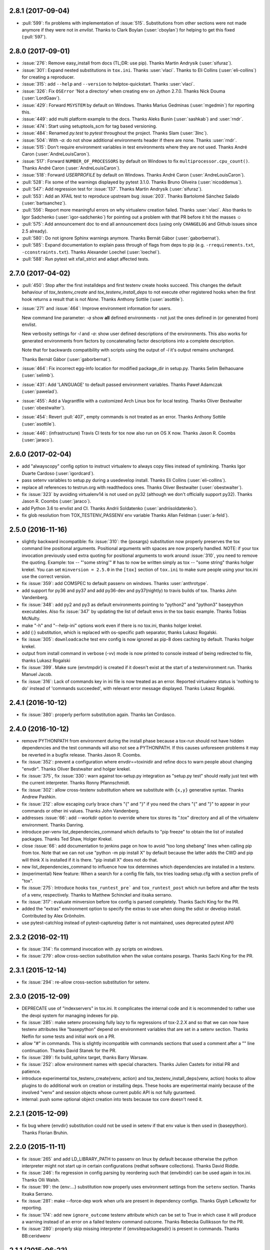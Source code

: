 2.8.1 (2017-09-04)
------------------

- :pull:`599`: fix problems with implementation of :issue:`515`.
  Substitutions from other sections were not made anymore if they were not in `envlist`.
  Thanks to Clark Boylan (:user:`cboylan`) for helping to get this fixed (:pull:`597`).

2.8.0 (2017-09-01)
-------------------

- :issue:`276`: Remove easy_install from docs (TL;DR: use pip). Thanks Martin Andrysík (:user:`sifuraz`).

- :issue:`301`: Expand nested substitutions in ``tox.ini``. Thanks :user:`vlaci`. Thanks to Eli Collins
  (:user:`eli-collins`) for creating a reproducer.

- :issue:`315`: add ``--help`` and ``--version`` to helptox-quickstart. Thanks :user:`vlaci`.

- :issue:`326`: Fix ``OSError`` 'Not a directory' when creating env on Jython 2.7.0. Thanks Nick Douma (:user:`LordGaav`).

- :issue:`429`: Forward ``MSYSTEM`` by default on Windows. Thanks Marius Gedminas (:user:`mgedmin`) for reporting this.

- :issue:`449`: add multi platform example to the docs. Thanks Aleks Bunin (:user:`sashkab`) and :user:`rndr`.

- :issue:`474`: Start using setuptools_scm for tag based versioning.

- :issue:`484`: Renamed `py.test` to `pytest` throughout the project. Thanks Slam (:user:`3lnc`).

- :issue:`504`: With `-a`: do not show additional environments header if there are none. Thanks :user:`rndr`.

- :issue:`515`: Don't require environment variables in test environments where they are not used.
  Thanks André Caron (:user:`AndreLouisCaron`).
- :issue:`517`: Forward ``NUMBER_OF_PROCESSORS`` by default on Windows to fix ``multiprocessor.cpu_count()``.
  Thanks André Caron (:user:`AndreLouisCaron`).

- :issue:`518`: Forward `USERPROFILE` by default on Windows. Thanks André Caron (:user:`AndreLouisCaron`).

- :pull:`528`: Fix some of the warnings displayed by pytest 3.1.0. Thanks Bruno Oliveira (:user:`nicoddemus`).

- :pull:`547`: Add regression test for :issue:`137`. Thanks Martin Andrysík (:user:`sifuraz`).

- :pull:`553`: Add an XFAIL test to reproduce upstream bug :issue:`203`. Thanks
  Bartolomé Sánchez Salado (:user:`bartsanchez`).

- :pull:`556`: Report more meaningful errors on why virtualenv creation failed. Thanks :user:`vlaci`.
  Also thanks to Igor Sadchenko (:user:`igor-sadchenko`) for pointing out a problem with that PR
  before it hit the masses ☺

- :pull:`575`: Add announcement doc to end all announcement docs
  (using only ``CHANGELOG`` and Github issues since 2.5 already).

- :pull:`580`: Do not ignore Sphinx warnings anymore. Thanks Bernát Gábor (:user:`gaborbernat`).

- :pull:`585`: Expand documentation to explain pass through of flags from deps to pip
  (e.g. ``-rrequirements.txt``, ``-cconstraints.txt``). Thanks Alexander Loechel (:user:`loechel`).

- :pull:`588`: Run pytest wit xfail_strict and adapt affected tests.

2.7.0 (2017-04-02)
------------------

- :pull:`450`: Stop after the first installdeps and first testenv create hooks
  succeed. This changes the default behaviour of `tox_testenv_create`
  and `tox_testenv_install_deps` to not execute other registered hooks when
  the first hook returns a result that is not `None`.
  Thanks Anthony Sottile (:user:`asottile`).

- :issue:`271` and :issue:`464`: Improve environment information for users.

  New command line parameter: `-a` show **all** defined environments -
  not just the ones defined in (or generated from) envlist.

  New verbosity settings for `-l` and `-a`: show user defined descriptions
  of the environments. This also works for generated environments from factors
  by concatenating factor descriptions into a complete description.

  Note that for backwards compatibility with scripts using the output of `-l`
  it's output remains unchanged.

  Thanks Bernát Gábor (:user:`gaborbernat`).

- :issue:`464`: Fix incorrect egg-info location for modified package_dir in setup.py.
  Thanks Selim Belhaouane (:user:`selimb`).

- :issue:`431`: Add 'LANGUAGE' to default passed environment variables.
  Thanks Paweł Adamczak (:user:`pawelad`).

- :issue:`455`: Add a Vagrantfile with a customized Arch Linux box for local testing.
  Thanks Oliver Bestwalter (:user:`obestwalter`).

- :issue:`454`: Revert :pull:`407`, empty commands is not treated as an error.
  Thanks Anthony Sottile (:user:`asottile`).

- :issue:`446`: (infrastructure) Travis CI tests for tox now also run on OS X now.
  Thanks Jason R. Coombs (:user:`jaraco`).

2.6.0 (2017-02-04)
------------------

- add "alwayscopy" config option to instruct virtualenv to always copy
  files instead of symlinking. Thanks Igor Duarte Cardoso (:user:`igordcard`).

- pass setenv variables to setup.py during a usedevelop install.
  Thanks Eli Collins (:user:`eli-collins`).

- replace all references to testrun.org with readthedocs ones.
  Thanks Oliver Bestwalter (:user:`obestwalter`).

- fix :issue:`323` by avoiding virtualenv14 is not used on py32
  (although we don't officially support py32).
  Thanks Jason R. Coombs (:user:`jaraco`).

- add Python 3.6 to envlist and CI.
  Thanks Andrii Soldatenko (:user:`andriisoldatenko`).

- fix glob resolution from TOX_TESTENV_PASSENV env variable
  Thanks Allan Feldman (:user:`a-feld`).

2.5.0 (2016-11-16)
------------------

- slightly backward incompatible: fix :issue:`310`: the {posargs} substitution
  now properly preserves the tox command line positional arguments. Positional
  arguments with spaces are now properly handled.
  NOTE: if your tox invocation previously used extra quoting for positional arguments to
  work around :issue:`310`, you need to remove the quoting. Example:
  tox -- "'some string'"  # has to now be written simply as
  tox -- "some string"
  thanks holger krekel.  You can set ``minversion = 2.5.0`` in the ``[tox]``
  section of ``tox.ini`` to make sure people using your tox.ini use the correct version.

- fix :issue:`359`: add COMSPEC to default passenv on windows.  Thanks
  :user:`anthrotype`.

- add support for py36 and py37 and add py36-dev and py37(nightly) to
  travis builds of tox. Thanks John Vandenberg.

- fix :issue:`348`: add py2 and py3 as default environments pointing to
  "python2" and "python3" basepython executables.  Also fix :issue:`347` by
  updating the list of default envs in the tox basic example.
  Thanks Tobias McNulty.

- make "-h" and "--help-ini" options work even if there is no tox.ini,
  thanks holger krekel.

- add {:} substitution, which is replaced with os-specific path
  separator, thanks Lukasz Rogalski.

- fix :issue:`305`: ``downloadcache`` test env config is now ignored as pip-8
  does caching by default. Thanks holger krekel.

- output from install command in verbose (-vv) mode is now printed to console instead of
  being redirected to file, thanks Lukasz Rogalski

- fix :issue:`399`.  Make sure {envtmpdir} is created if it doesn't exist at the
  start of a testenvironment run. Thanks Manuel Jacob.

- fix :issue:`316`: Lack of commands key in ini file is now treated as an error.
  Reported virtualenv status is 'nothing to do' instead of 'commands
  succeeded', with relevant error message displayed. Thanks Lukasz Rogalski.

2.4.1 (2016-10-12)
------------------

- fix :issue:`380`: properly perform substitution again. Thanks Ian
  Cordasco.

2.4.0 (2016-10-12)
------------------

- remove PYTHONPATH from environment during the install phase because a
  tox-run should not have hidden dependencies and the test commands will also
  not see a PYTHONPATH.  If this causes unforeseen problems it may be
  reverted in a bugfix release.  Thanks Jason R. Coombs.

- fix :issue:`352`: prevent a configuration where envdir==toxinidir and
  refine docs to warn people about changing "envdir". Thanks Oliver Bestwalter and holger krekel.

- fix :issue:`375`, fix :issue:`330`: warn against tox-setup.py integration as
  "setup.py test" should really just test with the current interpreter. Thanks Ronny Pfannschmidt.

- fix :issue:`302`: allow cross-testenv substitution where we substitute
  with ``{x,y}`` generative syntax.  Thanks Andrew Pashkin.

- fix :issue:`212`: allow escaping curly brace chars "\{" and "\}" if you need the
  chars "{" and "}" to appear in your commands or other ini values.
  Thanks John Vandenberg.

- addresses :issue:`66`: add --workdir option to override where tox stores its ".tox" directory
  and all of the virtualenv environment.  Thanks Danring.

- introduce per-venv list_dependencies_command which defaults
  to "pip freeze" to obtain the list of installed packages.
  Thanks Ted Shaw, Holger Krekel.

- close :issue:`66`: add documentation to jenkins page on how to avoid
  "too long shebang" lines when calling pip from tox.  Note that we
  can not use "python -m pip install X" by default because the latter
  adds the CWD and pip will think X is installed if it is there.
  "pip install X" does not do that.

- new list_dependencies_command to influence how tox determines
  which dependencies are installed in a testenv.

- (experimental) New feature: When a search for a config file fails, tox tries loading
  setup.cfg with a section prefix of "tox".

- fix :issue:`275`: Introduce hooks ``tox_runtest_pre``` and
  ``tox_runtest_post`` which run before and after the tests of a venv,
  respectively. Thanks to Matthew Schinckel and itxaka serrano.

- fix :issue:`317`: evaluate minversion before tox config is parsed completely.
  Thanks Sachi King for the PR.

- added the "extras" environment option to specify the extras to use when doing the
  sdist or develop install. Contributed by Alex Grönholm.

- use pytest-catchlog instead of pytest-capturelog (latter is not
  maintained, uses deprecated pytest API)

2.3.2 (2016-02-11)
------------------

- fix :issue:`314`: fix command invocation with .py scripts on windows.

- fix :issue:`279`: allow cross-section substitution when the value contains
  posargs. Thanks Sachi King for the PR.

2.3.1 (2015-12-14)
------------------

- fix :issue:`294`: re-allow cross-section substitution for setenv.

2.3.0 (2015-12-09)
------------------

- DEPRECATE use of "indexservers" in tox.ini.  It complicates
  the internal code and it is recommended to rather use the
  devpi system for managing indexes for pip.

- fix :issue:`285`: make setenv processing fully lazy to fix regressions
  of tox-2.2.X and so that we can now have testenv attributes like
  "basepython" depend on environment variables that are set in
  a setenv section. Thanks Nelfin for some tests and initial
  work on a PR.

- allow "#" in commands.  This is slightly incompatible with commands
  sections that used a comment after a "\" line continuation.
  Thanks David Stanek for the PR.

- fix :issue:`289`: fix build_sphinx target, thanks Barry Warsaw.

- fix :issue:`252`: allow environment names with special characters.
  Thanks Julien Castets for initial PR and patience.

- introduce experimental tox_testenv_create(venv, action) and
  tox_testenv_install_deps(venv, action) hooks to allow
  plugins to do additional work on creation or installing
  deps.  These hooks are experimental mainly because of
  the involved "venv" and session objects whose current public
  API is not fully guranteed.

- internal: push some optional object creation into tests because
  tox core doesn't need it.

2.2.1 (2015-12-09)
------------------

- fix bug where {envdir} substitution could not be used in setenv
  if that env value is then used in {basepython}. Thanks Florian Bruhin.

2.2.0 (2015-11-11)
------------------

- fix :issue:`265` and add LD_LIBRARY_PATH to passenv on linux by default
  because otherwise the python interpreter might not start up in
  certain configurations (redhat software collections).  Thanks David Riddle.

- fix :issue:`246`: fix regression in config parsing by reordering
  such that {envbindir} can be used again in tox.ini. Thanks Olli Walsh.

- fix :issue:`99`: the {env:...} substitution now properly uses environment
  settings from the ``setenv`` section. Thanks Itxaka Serrano.

- fix :issue:`281`: make --force-dep work when urls are present in
  dependency configs.  Thanks Glyph Lefkowitz for reporting.

- fix :issue:`174`: add new ``ignore_outcome`` testenv attribute which
  can be set to True in which case it will produce a warning instead
  of an error on a failed testenv command outcome.
  Thanks Rebecka Gulliksson for the PR.

- fix :issue:`280`: properly skip missing interpreter if
  {envsitepackagesdir} is present in commands. Thanks BB:ceridwenv


2.1.1 (2015-06-23)
------------------

- fix platform skipping for detox

- report skipped platforms as skips in the summary

2.1.0 (2015-06-19)
------------------

- fix :issue:`258`, fix :issue:`248`, fix :issue:`253`: for non-test commands
  (installation, venv creation) we pass in the full invocation environment.

- remove experimental --set-home option which was hardly used and
  hackily implemented (if people want home-directory isolation we should
  figure out a better way to do it, possibly through a plugin)

- fix :issue:`259`: passenv is now a line-list which allows to intersperse
  comments.  Thanks stefano-m.

- allow envlist to be a multi-line list, to intersperse comments
  and have long envlist settings split more naturally.  Thanks Andre Caron.

- introduce a TOX_TESTENV_PASSENV setting which is honored
  when constructing the set of environment variables for test environments.
  Thanks Marc Abramowitz for pushing in this direction.

2.0.2 (2015-06-03)
------------------

- fix :issue:`247`: tox now passes the LANG variable from the tox invocation
  environment to the test environment by default.

- add SYSTEMDRIVE into default passenv on windows to allow pip6 to work.
  Thanks Michael Krause.

2.0.1 (2015-05-13)
------------------

- fix wheel packaging to properly require argparse on py26.

2.0.0 (2015-05-12)
------------------

- (new) introduce environment variable isolation:
  tox now only passes the PATH and PIP_INDEX_URL variable from the tox
  invocation environment to the test environment and on Windows
  also ``SYSTEMROOT``, ``PATHEXT``, ``TEMP`` and ``TMP`` whereas
  on unix additionally ``TMPDIR`` is passed.  If you need to pass
  through further environment variables you can use the new ``passenv`` setting,
  a space-separated list of environment variable names.  Each name
  can make use of fnmatch-style glob patterns.  All environment
  variables which exist in the tox-invocation environment will be copied
  to the test environment.

- a new ``--help-ini`` option shows all possible testenv settings and
  their defaults.

- (new) introduce a way to specify on which platform a testenvironment is to
  execute: the new per-venv "platform" setting allows to specify
  a regular expression which is matched against sys.platform.
  If platform is set and doesn't match the platform spec in the test
  environment the test environment is ignored, no setup or tests are attempted.

- (new) add per-venv "ignore_errors" setting, which defaults to False.
   If ``True``, a non-zero exit code from one command will be ignored and
   further commands will be executed (which was the default behavior in tox <
   2.0).  If ``False`` (the default), then a non-zero exit code from one command
   will abort execution of commands for that environment.

- show and store in json the version dependency information for each venv

- remove the long-deprecated "distribute" option as it has no effect these days.

- fix :issue:`233`: avoid hanging with tox-setuptools integration example. Thanks simonb.

- fix :issue:`120`: allow substitution for the commands section.  Thanks
  Volodymyr Vitvitski.

- fix :issue:`235`: fix AttributeError with --installpkg.  Thanks
  Volodymyr Vitvitski.

- tox has now somewhat pep8 clean code, thanks to Volodymyr Vitvitski.

- fix :issue:`240`: allow to specify empty argument list without it being
  rewritten to ".".  Thanks Daniel Hahler.

- introduce experimental (not much documented yet) plugin system
  based on pytest's externalized "pluggy" system.
  See tox/hookspecs.py for the current hooks.

- introduce parser.add_testenv_attribute() to register an ini-variable
  for testenv sections.  Can be used from plugins through the
  tox_add_option hook.

- rename internal files -- tox offers no external API except for the
  experimental plugin hooks, use tox internals at your own risk.

- DEPRECATE distshare in documentation

1.9.2 (2015-03-23)
------------------

- backout ability that --force-dep substitutes name/versions in
  requirement files due to various issues.
  This fixes :issue:`228`, fixes :issue:`230`, fixes :issue:`231`
  which popped up with 1.9.1.

1.9.1 (2015-03-23)
------------------

- use a file instead of a pipe for command output in "--result-json".
  Fixes some termination issues with python2.6.

- allow --force-dep to override dependencies in "-r" requirements
  files.  Thanks Sontek for the PR.

- fix :issue:`227`: use "-m virtualenv" instead of "-mvirtualenv" to make
  it work with pyrun.  Thanks Marc-Andre Lemburg.


1.9.0 (2015-02-24)
------------------

- fix :issue:`193`: Remove ``--pre`` from the default ``install_command``; by
  default tox will now only install final releases from PyPI for unpinned
  dependencies. Use ``pip_pre = true`` in a testenv or the ``--pre``
  command-line option to restore the previous behavior.

- fix :issue:`199`: fill resultlog structure ahead of virtualenv creation

- refine determination if we run from Jenkins, thanks Borge Lanes.

- echo output to stdout when ``--report-json`` is used

- fix :issue:`11`: add a ``skip_install`` per-testenv setting which
  prevents the installation of a package. Thanks Julian Krause.

- fix :issue:`124`: ignore command exit codes; when a command has a "-" prefix,
  tox will ignore the exit code of that command

- fix :issue:`198`: fix broken envlist settings, e.g. {py26,py27}{-lint,}

- fix :issue:`191`: lessen factor-use checks


1.8.1 (2014-10-24)
------------------

- fix :issue:`190`: allow setenv to be empty.

- allow escaping curly braces with "\".  Thanks Marc Abramowitz for the PR.

- allow "." names in environment names such that "py27-django1.7" is a
  valid environment name.  Thanks Alex Gaynor and Alex Schepanovski.

- report subprocess exit code when execution fails.  Thanks Marius
  Gedminas.

1.8.0 (2014-09-24)
------------------

- new multi-dimensional configuration support.  Many thanks to
  Alexander Schepanovski for the complete PR with docs.
  And to Mike Bayer and others for testing and feedback.

- fix :issue:`148`: remove "__PYVENV_LAUNCHER__" from os.environ when starting
  subprocesses. Thanks Steven Myint.

- fix :issue:`152`: set VIRTUAL_ENV when running test commands,
  thanks Florian Ludwig.

- better report if we can't get version_info from an interpreter
  executable. Thanks Floris Bruynooghe.


1.7.2 (2014-07-15)
------------------

- fix :issue:`150`: parse {posargs} more like we used to do it pre 1.7.0.
  The 1.7.0 behaviour broke a lot of OpenStack projects.
  See PR85 and the issue discussions for (far) more details, hopefully
  resulting in a more refined behaviour in the 1.8 series.
  And thanks to Clark Boylan for the PR.

- fix :issue:`59`: add a config variable ``skip-missing-interpreters`` as well as
  command line option ``--skip-missing-interpreters`` which won't fail the
  build if Python interpreters listed in tox.ini are missing.  Thanks
  Alexandre Conrad for PR104.

- fix :issue:`164`: better traceback info in case of failing test commands.
  Thanks Marc Abramowitz for PR92.

- support optional env variable substitution, thanks Morgan Fainberg
  for PR86.

- limit python hashseed to 1024 on Windows to prevent possible
  memory errors.  Thanks March Schlaich for the PR90.

1.7.1 (2014-03-28)
------------------

- fix :issue:`162`: don't list python 2.5 as compatibiliy/supported

- fix :issue:`158` and fix :issue:`155`: windows/virtualenv properly works now:
  call virtualenv through "python -m virtualenv" with the same
  interpreter which invoked tox.  Thanks Chris Withers, Ionel Maries Cristian.

1.7.0 (2014-01-29)
------------------

- don't lookup "pip-script" anymore but rather just "pip" on windows
  as this is a pip implementation detail and changed with pip-1.5.
  It might mean that tox-1.7 is not able to install a different pip
  version into a virtualenv anymore.

- drop Python2.5 compatibility because it became too hard due
  to the setuptools-2.0 dropping support.  tox now has no
  support for creating python2.5 based environments anymore
  and all internal special-handling has been removed.

- merged PR81: new option --force-dep which allows to
  override tox.ini specified dependencies in setuptools-style.
  For example "--force-dep 'django<1.6'" will make sure
  that any environment using "django" as a dependency will
  get the latest 1.5 release.  Thanks Bruno Oliveria for
  the complete PR.

- merged PR125: tox now sets "PYTHONHASHSEED" to a random value
  and offers a "--hashseed" option to repeat a test run with a specific seed.
  You can also use --hashsheed=noset to instruct tox to leave the value
  alone.  Thanks Chris Jerdonek for all the work behind this.

- fix :issue:`132`: removing zip_safe setting (so it defaults to false)
  to allow installation of tox
  via easy_install/eggs.  Thanks Jenisys.

- fix :issue:`126`: depend on virtualenv>=1.11.2 so that we can rely
  (hopefully) on a pip version which supports --pre. (tox by default
  uses to --pre).  also merged in PR84 so that we now call "virtualenv"
  directly instead of looking up interpreters.  Thanks Ionel Maries Cristian.
  This also fixes :issue:`140`.

- fix :issue:`130`: you can now set install_command=easy_install {opts} {packages}
  and expect it to work for repeated tox runs (previously it only worked
  when always recreating).  Thanks jenisys for precise reporting.

- fix :issue:`129`: tox now uses Popen(..., universal_newlines=True) to force
  creation of unicode stdout/stderr streams.  fixes a problem on specific
  platform configs when creating virtualenvs with Python3.3. Thanks
  Jorgen Schäfer or investigation and solution sketch.

- fix :issue:`128`: enable full substitution in install_command,
  thanks for the PR to Ronald Evers

- rework and simplify "commands" parsing and in particular posargs
  substitutions to avoid various win32/posix related quoting issues.

- make sure that the --installpkg option trumps any usedevelop settings
  in tox.ini or

- introduce --no-network to tox's own test suite to skip tests
  requiring networks

- introduce --sitepackages to force sitepackages=True in all
  environments.

- fix :issue:`105` -- don't depend on an existing HOME directory from tox tests.

1.6.1 (2013-09-04)
------------------

- fix :issue:`119`: {envsitepackagesdir} is now correctly computed and has
  a better test to prevent regression.

- fix :issue:`116`: make 1.6 introduced behaviour of changing to a
  per-env HOME directory during install activities dependent
  on "--set-home" for now.  Should re-establish the old behaviour
  when no option is given.

- fix :issue:`118`: correctly have two tests use realpath(). Thanks Barry
  Warsaw.

- fix test runs on environments without a home directory
  (in this case we use toxinidir as the homedir)

- fix :issue:`117`: python2.5 fix: don't use ``--insecure`` option because
  its very existence depends on presence of "ssl".  If you
  want to support python2.5/pip1.3.1 based test environments you need
  to install ssl and/or use PIP_INSECURE=1 through ``setenv``. section.

- fix :issue:`102`: change to {toxinidir} when installing dependencies.
  this allows to use relative path like in "-rrequirements.txt".

1.6.0 (2013-08-15)
------------------

- fix :issue:`35`: add new EXPERIMENTAL "install_command" testenv-option to
  configure the installation command with options for dep/pkg install.
  Thanks Carl Meyer for the PR and docs.

- fix :issue:`91`: python2.5 support by vendoring the virtualenv-1.9.1
  script and forcing pip<1.4. Also the default [py25] environment
  modifies the default installer_command (new config option)
  to use pip without the "--pre" option which was introduced
  with pip-1.4 and is now required if you want to install non-stable
  releases.  (tox defaults to install with "--pre" everywhere).

- during installation of dependencies HOME is now set to a pseudo
  location ({envtmpdir}/pseudo-home).  If an index url was specified
  a .pydistutils.cfg file will be written with an index_url setting
  so that packages defining ``setup_requires`` dependencies will not
  silently use your HOME-directory settings or https://pypi.python.org/pypi.

- fix :issue:`1`: empty setup files are properly detected, thanks Anthon van
  der Neuth

- remove toxbootstrap.py for now because it is broken.

- fix :issue:`109` and fix :issue:`111`: multiple "-e" options are now combined
  (previously the last one would win). Thanks Anthon van der Neut.

- add --result-json option to write out detailed per-venv information
  into a json report file to be used by upstream tools.

- add new config options ``usedevelop`` and ``skipsdist`` as well as a
  command line option ``--develop`` to install the package-under-test in develop mode.
  thanks Monty Tailor for the PR.

- always unset PYTHONDONTWRITEBYTE because newer setuptools doesn't like it

- if a HOMEDIR cannot be determined, use the toxinidir.

- refactor interpreter information detection to live in new
  tox/interpreters.py file, tests in tests/test_interpreters.py.

1.5.0 (2013-06-22)
------------------

- fix :issue:`104`: use setuptools by default, instead of distribute,
  now that setuptools has distribute merged.

- make sure test commands are searched first in the virtualenv

- re-fix :issue:`2` - add whitelist_externals to be used in ``[testenv*]``
  sections, allowing to avoid warnings for commands such as ``make``,
  used from the commands value.

- fix :issue:`97` - allow substitutions to reference from other sections
  (thanks Krisztian Fekete)

- fix :issue:`92` - fix {envsitepackagesdir} to actually work again

- show (test) command that is being executed, thanks
  Lukasz Balcerzak

- re-license tox to MIT license

- depend on virtualenv-1.9.1

- rename README.txt to README.rst to make bitbucket happier


1.4.3 (2013-02-28)
------------------

- use pip-script.py instead of pip.exe on win32 to avoid the lock exe
  file on execution issue (thanks Philip Thiem)

- introduce -l|--listenv option to list configured environments
  (thanks  Lukasz Balcerzak)

- fix downloadcache determination to work according to docs: Only
  make pip use a download cache if PIP_DOWNLOAD_CACHE or a
  downloadcache=PATH testenv setting is present. (The ENV setting
  takes precedence)

- fix :issue:`84` - pypy on windows creates a bin not a scripts venv directory
  (thanks Lukasz Balcerzak)

- experimentally introduce --installpkg=PATH option to install a package
  rather than create/install an sdist package.  This will still require
  and use tox.ini and tests from the current working dir (and not from the
  remote package).

- substitute {envsitepackagesdir} with the package installation
  directory (closes :issue:`72`) (thanks g2p)

- issue :issue:`70` remove PYTHONDONTWRITEBYTECODE workaround now that
  virtualenv behaves properly (thanks g2p)

- merged tox-quickstart command, contributed by Marc Abramowitz, which
  generates a default tox.ini after asking a few questions

- fix :issue:`48` - win32 detection of pypy and other interpreters that are on PATH
  (thanks Gustavo Picon)

- fix grouping of index servers, it is now done by name instead of
  indexserver url, allowing to use it to separate dependencies
  into groups even if using the same default indexserver.

- look for "tox.ini" files in parent dirs of current dir (closes :issue:`34`)

- the "py" environment now by default uses the current interpreter
  (sys.executable) make tox' own setup.py test execute tests with it
  (closes :issue:`46`)

- change tests to not rely on os.path.expanduser (closes :issue:`60`),
  also make mock session return args[1:] for more precise checking (closes :issue:`61`)
  thanks to Barry Warsaw for both.

1.4.2 (2012-07-20)
------------------

- fix some tests which fail if /tmp is a symlink to some other place
- "python setup.py test" now runs tox tests via tox :)
  also added an example on how to do it for your project.

1.4.1 (2012-07-03)
------------------

- fix :issue:`41` better quoting on windows - you can now use "<" and ">" in
  deps specifications, thanks Chris Withers for reporting

1.4 (2012-06-13)
----------------

- fix :issue:`26` - no warnings on absolute or relative specified paths for commands
- fix :issue:`33` - commentchars are ignored in key-value settings allowing
  for specifying commands like: python -c "import sys ; print sys"
  which would formerly raise irritating errors because the ";"
  was considered a comment
- tweak and improve reporting
- refactor reporting and virtualenv manipulation
  to be more accessible from 3rd party tools
- support value substitution from other sections
  with the {[section]key} syntax
- fix :issue:`29` - correctly point to pytest explanation
  for importing modules fully qualified
- fix :issue:`32` - use --system-site-packages and don't pass --no-site-packages
- add python3.3 to the default env list, so early adopters can test
- drop python2.4 support (you can still have your tests run on
- fix the links/checkout howtos in the docs
  python-2.4, just tox itself requires 2.5 or higher.

1.3 2011-12-21
--------------

- fix: allow to specify wildcard filesystem paths when
  specifying dependencies such that tox searches for
  the highest version

- fix issue :issue:`21`: clear PIP_REQUIRES_VIRTUALENV which avoids
  pip installing to the wrong environment, thanks to bb's streeter

- make the install step honour a testenv's setenv setting
  (thanks Ralf Schmitt)


1.2 2011-11-10
--------------

- remove the virtualenv.py that was distributed with tox and depend
  on >=virtualenv-1.6.4 (possible now since the latter fixes a few bugs
  that the inlining tried to work around)
- fix :issue:`10`: work around UnicodeDecodeError when invoking pip (thanks
  Marc Abramowitz)
- fix a problem with parsing {posargs} in tox commands (spotted by goodwill)
- fix the warning check for commands to be installed in testenvironment
  (thanks Michael Foord for reporting)

1.1 (2011-07-08)
----------------

- fix :issue:`5` - don't require argparse for python versions that have it
- fix :issue:`6` - recreate virtualenv if installing dependencies failed
- fix :issue:`3` - fix example on frontpage
- fix :issue:`2` - warn if a test command does not come from the test
  environment
- fixed/enhanced: except for initial install always call "-U
  --no-deps" for installing the sdist package to ensure that a package
  gets upgraded even if its version number did not change. (reported on
  TIP mailing list and IRC)
- inline virtualenv.py (1.6.1) script to avoid a number of issues,
  particularly failing to install python3 environments from a python2
  virtualenv installation.
- rework and enhance docs for display on readthedocs.org

1.0
---

- move repository and toxbootstrap links to https://bitbucket.org/hpk42/tox
- fix :issue:`7`: introduce a "minversion" directive such that tox
  bails out if it does not have the correct version.
- fix :issue:`24`: introduce a way to set environment variables for
  for test commands (thanks Chris Rose)
- fix :issue:`22`: require virtualenv-1.6.1, obsoleting virtualenv5 (thanks Jannis Leidel)
  and making things work with pypy-1.5 and python3 more seamlessly
- toxbootstrap.py (used by jenkins build slaves) now follows the latest release of virtualenv
- fix :issue:`20`: document format of URLs for specifying dependencies
- fix :issue:`19`: substitute Hudson for Jenkins everywhere following the renaming
  of the project.  NOTE: if you used the special [tox:hudson]
  section it will now need to be named [tox:jenkins].
- fix issue 23 / apply some ReST fixes
- change the positional argument specifier to use {posargs:} syntax and
  fix issues :issue:`15` and :issue:`10` by refining the argument parsing method (Chris Rose)
- remove use of inipkg lazy importing logic -
  the namespace/imports are anyway very small with tox.
- fix a fspath related assertion to work with debian installs which uses
  symlinks
- show path of the underlying virtualenv invocation and bootstrap
  virtualenv.py into a working subdir
- added a CONTRIBUTORS file

0.9
---

- fix pip-installation mixups by always unsetting PIP_RESPECT_VIRTUALENV
  (thanks Armin Ronacher)
- :issue:`1`: Add a toxbootstrap.py script for tox, thanks to Sridhar
  Ratnakumar
- added support for working with different and multiple PyPI indexservers.
- new option: -r|--recreate to force recreation of virtualenv
- depend on py>=1.4.0 which does not contain or install the py.test
  anymore which is now a separate distribution "pytest".
- show logfile content if there is an error (makes CI output
  more readable)

0.8
---

- work around a virtualenv limitation which crashes if
  PYTHONDONTWRITEBYTECODE is set.
- run pip/easy installs from the environment log directory, avoids
  naming clashes between env names and dependencies (thanks ronny)
- require a more recent version of py lib
- refactor and refine config detection to work from a single file
  and to detect the case where a python installation overwrote
  an old one and resulted in a new executable. This invalidates
  the existing virtualenvironment now.
- change all internal source to strip trailing whitespaces

0.7
---

- use virtualenv5 (my own fork of virtualenv3) for now to create python3
  environments, fixes a couple of issues and makes tox more likely to
  work with Python3 (on non-windows environments)

- add ``sitepackages`` option for testenv sections so that environments
  can be created with access to globals (default is not to have access,
  i.e. create environments with ``--no-site-packages``.

- addressing :issue:`4`: always prepend venv-path to PATH variable when calling subprocesses

- fix :issue:`2`: exit with proper non-zero return code if there were
  errors or test failures.

- added unittest2 examples contributed by Michael Foord

- only allow 'True' or 'False' for boolean config values
  (lowercase / uppercase is irrelevant)

- recreate virtualenv on changed configurations

0.6
---

- fix OSX related bugs that could cause the caller's environment to get
  screwed (sorry).  tox was using the same file as virtualenv for tracking
  the Python executable dependency and there also was confusion wrt links.
  this should be fixed now.

- fix long description, thanks Michael Foord

0.5
---

- initial release
